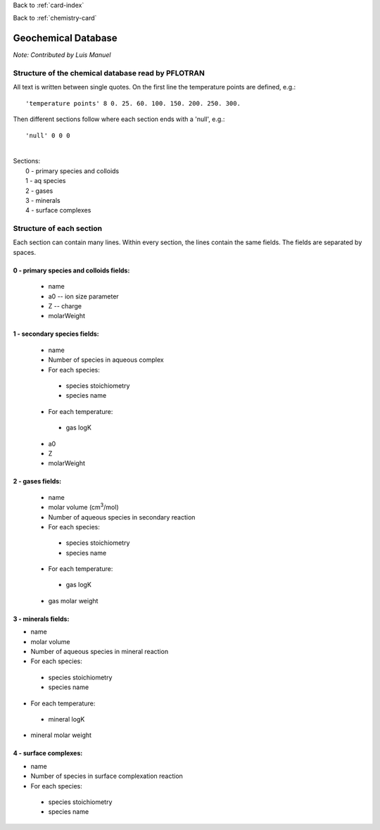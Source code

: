 Back to :ref:`card-index`

Back to :ref:`chemistry-card`

.. _geochemical-database:

Geochemical Database
====================

*Note: Contributed by Luis Manuel*

Structure of the chemical database read by PFLOTRAN
---------------------------------------------------
All text is written between single quotes.
On the first line the temperature points are defined, e.g.:
::

'temperature points' 8 0. 25. 60. 100. 150. 200. 250. 300.

Then different sections follow where each section ends with a 'null', e.g.:
::

'null' 0 0 0

|
| Sections:
|  0 - primary species and colloids
|  1 - aq species
|  2 - gases
|  3 - minerals
|  4 - surface complexes

Structure of each section
-------------------------
Each section can contain many lines. Within every section, the lines contain the same fields.
The fields are separated by spaces.

0 - primary species and colloids fields:
........................................
 - name
 - a0 -- ion size parameter
 - Z -- charge
 - molarWeight

1 - secondary species fields:
.............................
 - name 
 - Number of species in aqueous complex 
 - For each species:
 
  -  species stoichiometry 
  -  species name 

 - For each temperature:

  -  gas logK 

 -  a0 
 -  Z 
 - molarWeight 

2 - gases fields:
.................
 - name
 - molar volume (cm\ :sup:`3`\/mol)
 - Number of aqueous species in secondary reaction
 - For each species:

  -  species stoichiometry 
  -  species name

 - For each temperature:

  -  gas logK

 - gas molar weight

3 - minerals fields:
....................
- name
- molar volume 
- Number of aqueous species in mineral reaction 
- For each species: 

 -  species stoichiometry 
 -  species name 

- For each temperature: 

 -  mineral logK 

- mineral molar weight 

4 - surface complexes:
......................
- name 
- Number of species in surface complexation reaction
- For each species:

 -  species stoichiometry
 -  species name
